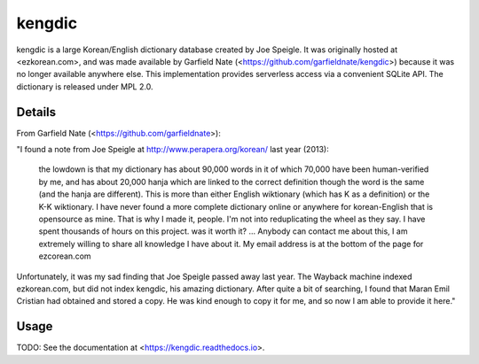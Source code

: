 =======
kengdic
=======

.. image:: https://img.shields.io/pypi/v/kengdic.svg
    :target: https://pypi.org/project/kengdic/
    :alt: Latest PyPi version
.. image:: https://api.travis-ci.com/scottgigante/kengdic.svg?branch=master
    :target: https://travis-ci.com/scottgigante/kengdic
    :alt: Travis CI Build
.. image:: https://coveralls.io/repos/github/scottgigante/kengdic/badge.svg?branch=master
    :target: https://coveralls.io/github/scottgigante/kengdic?branch=master
    :alt: Coverage Status
.. image:: https://img.shields.io/twitter/follow/scottgigante.svg?style=social&label=Follow
    :target: https://twitter.com/scottgigante
    :alt: Twitter
.. image:: https://img.shields.io/github/stars/scottgigante/kengdic.svg?style=social&label=Stars
    :target: https://github.com/scottgigante/kengdic/
    :alt: GitHub stars

kengdic is a large Korean/English dictionary database created by Joe
Speigle. It was originally hosted at <ezkorean.com>, and was made
available by Garfield Nate (<https://github.com/garfieldnate/kengdic>)
because it was no longer available anywhere else. This implementation
provides serverless access via a convenient SQLite API. The dictionary is
released under MPL 2.0.

Details
-------

From Garfield Nate (<https://github.com/garfieldnate>):

"I found a note from Joe Speigle at http://www.perapera.org/korean/
last year (2013):

    the lowdown is that my dictionary has about 90,000 words in it of
    which 70,000 have been human-verified by me, and has about 20,000
    hanja which are linked to the correct definition though the word is
    the same (and the hanja are different). This is more than either
    English wiktionary (which has K as a definition) or the K-K
    wiktionary. I have never found a more complete dictionary online or
    anywhere for korean-English that is opensource as mine. That is why
    I made it, people. I'm not into reduplicating the wheel as they
    say. I have spent thousands of hours on this project. was it worth
    it? ... Anybody can contact me about this, I am extremely willing
    to     share all knowledge I have about it. My email address is at
    the bottom of the page for ezcorean.com

Unfortunately, it was my sad finding that Joe Speigle passed away last
year. The Wayback machine indexed ezkorean.com, but did not index
kengdic, his amazing dictionary. After quite a bit of searching, I
found that Maran Emil Cristian had obtained and stored a copy. He was
kind enough to copy it for me, and so now I am able to provide it here."

Usage
-----

TODO: See the documentation at <https://kengdic.readthedocs.io>.